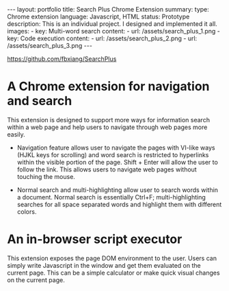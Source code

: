 #+OPTIONS: toc:nil num:nil
#+STARTUP: showall indent
#+STARTUP: hidestars
#+BEGIN_EXPORT html
---
layout: portfolio
title: Search Plus Chrome Extension
summary:
  type: Chrome extension
  language: Javascript, HTML
  status: Prototype
  description: This is an individual project. I designed and implemented it all.
  images:
    - key: Multi-word search
      content:
        - url: /assets/search_plus_1.png
    - key: Code execution
      content:
        - url: /assets/search_plus_2.png
        - url: /assets/search_plus_3.png
---
#+END_EXPORT

[[https://github.com/fbxiang/SearchPlus]]

* A Chrome extension for navigation and search

This extension is designed to support more ways for information search within a
web page and help users to navigate through web pages more easily.

- Navigation feature allows user to navigate the pages with VI-like ways (HJKL
  keys for scrolling) and word search is restricted to hyperlinks within the
  visible portion of the page. Shift + Enter will allow the user to follow the
  link. This allows users to navigate web pages without touching the mouse.

- Normal search and multi-highlighting allow user to search words within a
  document. Normal search is essentially Ctrl+F; multi-highlighting searches for
  all space separated words and highlight them with different colors.

* An in-browser script executor

This extension exposes the page DOM environment to the user. Users can simply
write Javascript in the window and get them evaluated on the current page. This
can be a simple calculator or make quick visual changes on the current page.

#+BEGIN_EXPORT html
<img src="{{site.baseurl}}/assets/search_plus_4.png" alt="search_plus_4.png"/>
#+END_EXPORT
